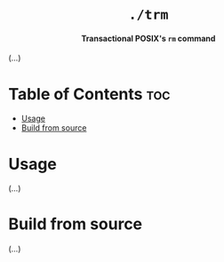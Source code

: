 #+AUTHOR: Wasym A. Alonso

# Logo & Title
#+begin_html
<h1 align="center">
<img src="assets/logo.png" alt="TRM Logo">
<br/>
<code>./trm</code>
</h1>
#+end_html

# Subtitle
#+begin_html
<h4 align="center">
Transactional POSIX's <code>rm</code> command
</h4>
#+end_html

# Repository marketing badges
#+begin_html
<p align="center">
<a href="https://www.buymeacoffee.com/iwas.coder">
<img src="https://cdn.buymeacoffee.com/buttons/default-yellow.png" alt="Buy Me A Coffee" height=41>
</a>
</p>
#+end_html

# Repository info badges
#+begin_html
<p align="center">
<img src="https://img.shields.io/github/license/iWas-Coder/trm?color=blue" alt="License">
<img src="https://img.shields.io/github/repo-size/iWas-Coder/trm?color=blue" alt="Size">
<img src="https://img.shields.io/github/v/tag/iWas-Coder/trm?color=blue" alt="Release">
</p>
#+end_html

(...)

* Table of Contents :toc:
- [[#usage][Usage]]
- [[#build-from-source][Build from source]]

* Usage

(...)

* Build from source

(...)
